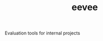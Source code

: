 #+TITLE: eevee

[[https://cheeseshop.vernacular.ai/eevee][https://cheeseshop.vernacular.ai/--badger--/eevee.svg]]

Evaluation tools for internal projects
